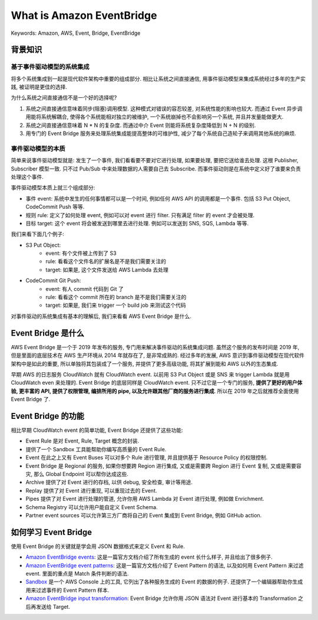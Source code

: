 What is Amazon EventBridge
==============================================================================
Keywords: Amazon, AWS, Event, Bridge, EventBridge


背景知识
------------------------------------------------------------------------------


基于事件驱动模型的系统集成
~~~~~~~~~~~~~~~~~~~~~~~~~~~~~~~~~~~~~~~~~~~~~~~~~~~~~~~~~~~~~~~~~~~~~~~~~~~~~~
将多个系统集成到一起是现代软件架构中重要的组成部分. 相比让系统之间直接通信, 用事件驱动模型来集成系统经过多年的生产实践, 被证明是更佳的选择.

为什么系统之间直接通信不是一个好的选择呢?

1. 系统之间直接通信意味着同步(阻塞)调用模型. 这种模式对错误的容忍较差, 对系统性能的影响也较大. 而通过 Event 异步调用能将系统解耦合, 使得各个系统能相对独立的被维护, 一个系统崩掉也不会影响另一个系统, 并且并发量能做更大.
2. 系统之间直接通信意味着 N * N 的复杂度. 而通过中介 Event 则能将系统复杂度降低到 N + N 的级别.
3. 用专门的 Event Bridge 服务来处理系统集成能提高整体的可维护性, 减少了每个系统自己造轮子来调用其他系统的麻烦.


事件驱动模型的本质
~~~~~~~~~~~~~~~~~~~~~~~~~~~~~~~~~~~~~~~~~~~~~~~~~~~~~~~~~~~~~~~~~~~~~~~~~~~~~~
简单来说事件驱动模型就是: 发生了一个事件, 我们看看要不要对它进行处理, 如果要处理, 要把它送给谁去处理. 这根 Publisher, Subscriber 模型一致. 只不过 Pub/Sub 中来处理数据的人需要自己去 Subscribe. 而事件驱动则是在系统中定义好了谁要来负责处理这个事件.

事件驱动模型本质上就三个组成部分:

- 事件 event: 系统中发生的任何事情都可以是一个时间, 例如任何 AWS API 的调用都是一个事件. 包括 S3 Put Object, CodeCommit Push 等等.
- 规则 rule: 定义了如何处理 event, 例如可以对 event 进行 filter. 只有满足 filter 的 event 才会被处理.
- 目标 target: 这个 event 将会被发送到哪里去进行处理. 例如可以发送到 SNS, SQS, Lambda 等等.

我们来看下面几个例子:

- S3 Put Object:
    - event: 有个文件被上传到了 S3
    - rule: 看看这个文件名的扩展名是不是我们需要关注的
    - target: 如果是, 这个文件发送给 AWS Lambda 去处理
- CodeCommit Git Push:
    - event: 有人 commit 代码到 Git 了
    - rule: 看看这个 commit 所在的 branch 是不是我们需要关注的
    - target: 如果是, 我们来 trigger 一个 build job 来测试这个代码

对事件驱动的系统集成有基本的理解后, 我们来看看 AWS Event Bridge 是什么.


Event Bridge 是什么
------------------------------------------------------------------------------
AWS Event Bridge 是一个于 2019 年发布的服务, 专门用来解决事件驱动的系统集成问题. 虽然这个服务的发布时间是 2019 年, 但是里面的底层技术在 AWS 生产环境从 2014 年就存在了, 是非常成熟的. 经过多年的发展, AWS 意识到事件驱动模型在现代软件架构中是如此的重要, 所以单独将其包装成了一个服务, 并提供了更多高级功能, 将其扩展到能和 AWS 以外的生态集成.

早期 AWS 的日志服务 CloudWatch 就有 CloudWatch event. 以前用 S3 Put Object 或是 SNS 来 trigger Lambda 就是用 CloudWatch even 来处理的. Event Bridge 的底层同样是 CloudWatch event. 只不过它是一个专门的服务, **提供了更好的用户体验, 更丰富的 API, 提供了权限管理, 编排所用的 pipe, 以及允许跟其他厂商的服务进行集成**. 所以在 2019 年之后就推荐全面使用 Event Bridge 了.


Event Bridge 的功能
------------------------------------------------------------------------------
相比早期 CloudWatch event 的简单功能, Event Bridge 还提供了这些功能:

- Event Rule 是对 Event, Rule, Target 概念的封装.
- 提供了一个 Sandbox 工具能帮助你编写高质量的 Event Rule.
- Event 在此之上又有 Event Buses 可以对多个 Rule 进行管理, 并且提供基于 Resource Policy 的权限控制.
- Event Bridge 是 Regional 的服务, 如果你想要跨 Region 进行集成, 又或是需要跨 Region 进行 Event 复制, 又或是需要容灾, 那么 Global Endpoint 可以帮你达成这些.
- Archive 提供了对 Event 进行的存档, 以供 debug, 安全检查, 审计等用途.
- Replay 提供了对 Event 进行重现, 可以重现过去的 Event.
- Pipes 提供了对 Event 进行处理的管道, 允许你用 AWS Lambda 对 Event 进行处理, 例如做 Enrichment.
- Schema Registry 可以允许用户能自定义 Event Schema.
- Partner event sources 可以允许第三方厂商将自己的 Event 集成到 Event Bridge, 例如 GitHub action.


如何学习 Event Bridge
------------------------------------------------------------------------------
使用 Event Bridge 的关键就是学会用 JSON 数据格式来定义 Event 和 Rule.

- `Amazon EventBridge events <https://docs.aws.amazon.com/eventbridge/latest/userguide/eb-events.html>`_: 这是一篇官方文档介绍了所有生成的 event 长什么样子, 并且给出了很多例子.
- `Amazon EventBridge event patterns <https://docs.aws.amazon.com/eventbridge/latest/userguide/eb-event-patterns.html>`_: 这是一篇官方文档介绍了 Event Pattern 的语法, 以及如何用 Event Pattern 来过滤 event. 里面的重点是 Match 条件判断的语法.
- `Sandbox <https://us-east-1.console.aws.amazon.com/events/home?region=us-east-1#/explore>`_ 是一个 AWS Console 上的工具, 它列出了各种服务生成的 Event 的数据的例子. 还提供了一个编辑器帮助你生成用来过滤事件的 Event Pattern 样本.
- `Amazon EventBridge input transformation <https://docs.aws.amazon.com/eventbridge/latest/userguide/eb-transform-target-input.html>`_: Event Bridge 允许你用 JSON 语法对 Event 进行基本的 Transformation 之后再发送给 Target.

